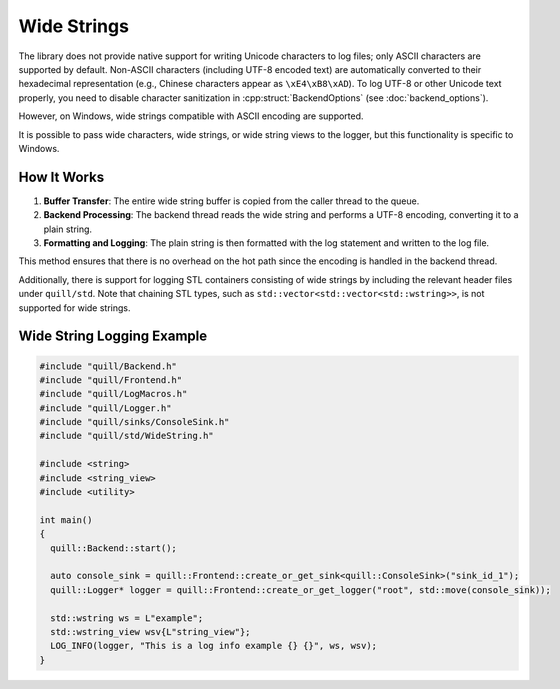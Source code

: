 .. title:: Wide Strings

Wide Strings
============

The library does not provide native support for writing Unicode characters to log files; only ASCII characters are supported by default. Non-ASCII characters (including UTF-8 encoded text) are automatically converted to their hexadecimal representation (e.g., Chinese characters appear as ``\xE4\xB8\xAD``). To log UTF-8 or other Unicode text properly, you need to disable character sanitization in :cpp:struct:`BackendOptions` (see :doc:`backend_options`).

However, on Windows, wide strings compatible with ASCII encoding are supported.

It is possible to pass wide characters, wide strings, or wide string views to the logger, but this functionality is specific to Windows.

How It Works
------------

1. **Buffer Transfer**: The entire wide string buffer is copied from the caller thread to the queue.
2. **Backend Processing**: The backend thread reads the wide string and performs a UTF-8 encoding, converting it to a plain string.
3. **Formatting and Logging**: The plain string is then formatted with the log statement and written to the log file.

This method ensures that there is no overhead on the hot path since the encoding is handled in the backend thread.

Additionally, there is support for logging STL containers consisting of wide strings by including the relevant header files under ``quill/std``. Note that chaining STL types, such as ``std::vector<std::vector<std::wstring>>``, is not supported for wide strings.

Wide String Logging Example
---------------------------

.. code:: cpp

    #include "quill/Backend.h"
    #include "quill/Frontend.h"
    #include "quill/LogMacros.h"
    #include "quill/Logger.h"
    #include "quill/sinks/ConsoleSink.h"
    #include "quill/std/WideString.h"

    #include <string>
    #include <string_view>
    #include <utility>

    int main()
    {
      quill::Backend::start();

      auto console_sink = quill::Frontend::create_or_get_sink<quill::ConsoleSink>("sink_id_1");
      quill::Logger* logger = quill::Frontend::create_or_get_logger("root", std::move(console_sink));

      std::wstring ws = L"example";
      std::wstring_view wsv{L"string_view"};
      LOG_INFO(logger, "This is a log info example {} {}", ws, wsv);
    }